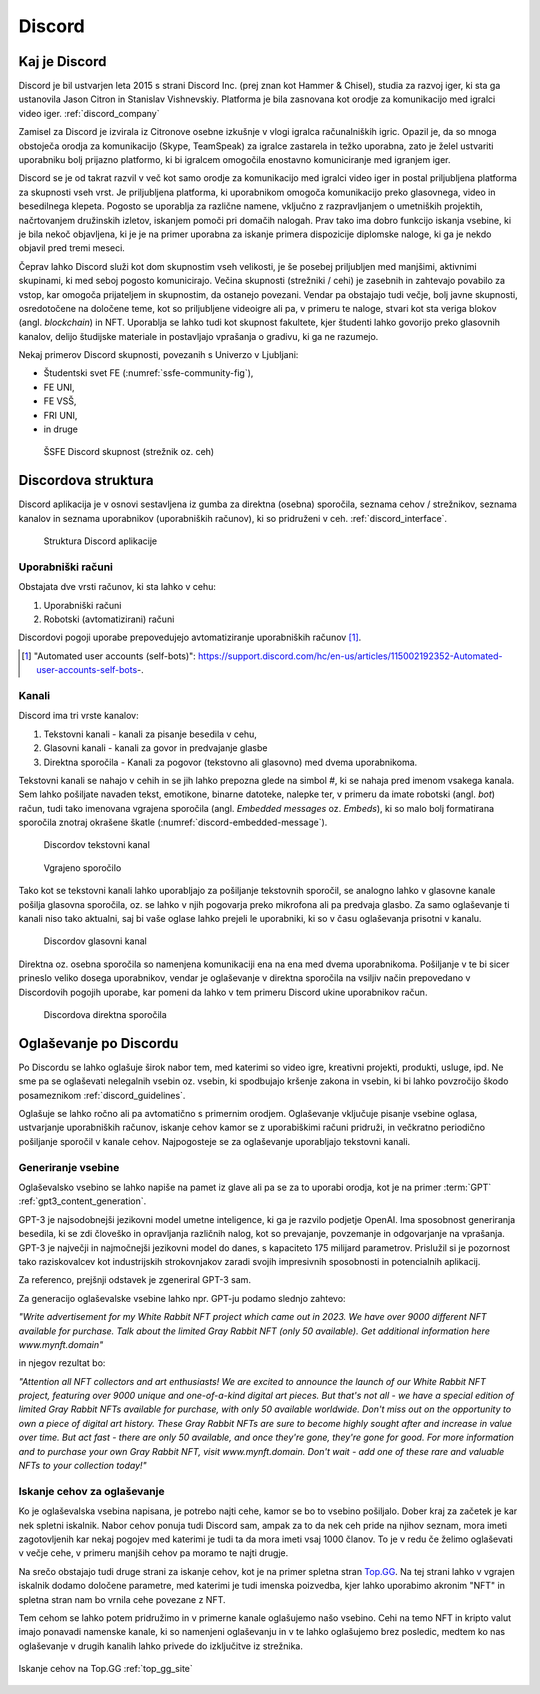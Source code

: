 ===================
Discord
===================

.. _`Developer mode`: https://support.discord.com/hc/en-us/articles/206346498-Where-can-I-find-my-User-Server-Message-ID-

.. _`API Reference`: https://discord.com/developers/docs/topics/opcodes-and-status-codes


Kaj je Discord
==================
Discord je bil ustvarjen leta 2015 s strani Discord Inc. (prej znan kot Hammer & Chisel), studia za razvoj iger, ki sta ga ustanovila Jason Citron in Stanislav Vishnevskiy.
Platforma je bila zasnovana kot orodje za komunikacijo med igralci video iger. :ref:`discord_company`

Zamisel za Discord je izvirala iz Citronove osebne izkušnje v vlogi igralca računalniških igric.
Opazil je, da so mnoga obstoječa orodja za komunikacijo (Skype, TeamSpeak) za igralce zastarela in težko uporabna,
zato je želel ustvariti uporabniku bolj prijazno platformo, ki bi igralcem omogočila enostavno komuniciranje med igranjem iger.

Discord se je od takrat razvil v več kot samo orodje za komunikacijo med igralci video iger in postal priljubljena platforma za skupnosti vseh vrst.
Je priljubljena platforma, ki uporabnikom omogoča komunikacijo preko glasovnega, video in besedilnega klepeta.
Pogosto se uporablja za različne namene, vključno z razpravljanjem o umetniških projektih, načrtovanjem družinskih izletov, iskanjem pomoči pri domačih nalogah.
Prav tako ima dobro funkcijo iskanja vsebine, ki je bila nekoč objavljena, ki je je na primer uporabna za iskanje primera dispozicije diplomske naloge, ki ga je nekdo objavil pred tremi meseci.

Čeprav lahko Discord služi kot dom skupnostim vseh velikosti, je še posebej priljubljen med manjšimi, aktivnimi skupinami, ki med seboj pogosto komunicirajo.
Večina skupnosti (strežniki / cehi) je zasebnih in zahtevajo povabilo za vstop, kar omogoča prijateljem in skupnostim, da ostanejo povezani.
Vendar pa obstajajo tudi večje, bolj javne skupnosti, osredotočene na določene teme, kot so priljubljene videoigre
ali pa, v primeru te naloge, stvari kot sta veriga blokov (angl. *blockchain*) in NFT.
Uporablja se lahko tudi kot skupnost fakultete, kjer študenti lahko govorijo preko glasovnih kanalov, delijo študijske materiale
in postavljajo vprašanja o gradivu, ki ga ne razumejo.

Nekaj primerov Discord skupnosti, povezanih s Univerzo v Ljubljani:

- Študentski svet FE (:numref:`ssfe-community-fig`),
- FE UNI,
- FE VSŠ,
- FRI UNI,
- in druge


.. _ssfe-community-fig:
.. figure:: ./DEP/ssfe_discord.png

    ŠSFE Discord skupnost (strežnik oz. ceh)


.. raw:: latex

    \newpage


Discordova struktura
======================

Discord aplikacija je v osnovi sestavljena iz gumba za direktna (osebna) sporočila, seznama cehov / strežnikov, seznama kanalov
in seznama uporabnikov (uporabniških računov), ki so pridruženi v ceh. :ref:`discord_interface`.

.. figure:: ./DEP/discord_client_struct.drawio.png

    Struktura Discord aplikacije



Uporabniški računi
----------------------
Obstajata dve vrsti računov, ki sta lahko v cehu:

1. Uporabniški računi
2. Robotski (avtomatizirani) računi

Discordovi pogoji uporabe prepovedujejo avtomatiziranje uporabniških računov [#selfbots]_.

.. [#selfbots] "Automated user accounts (self-bots)": https://support.discord.com/hc/en-us/articles/115002192352-Automated-user-accounts-self-bots-.


Kanali
---------------
Discord ima tri vrste kanalov:

1. Tekstovni kanali - kanali za pisanje besedila v cehu,
2. Glasovni kanali - kanali za govor in predvajanje glasbe
3. Direktna sporočila - Kanali za pogovor (tekstovno ali glasovno) med dvema uporabnikoma.

Tekstovni kanali se nahajo v cehih in se jih lahko prepozna glede na simbol *#*, ki se nahaja pred imenom vsakega
kanala. Sem lahko pošiljate navaden tekst, emotikone, binarne datoteke, nalepke ter, v primeru da imate robotski (angl. *bot*) račun,
tudi tako imenovana vgrajena sporočila (angl. *Embedded messages* oz. *Embeds*), ki so malo bolj formatirana sporočila
znotraj okrašene škatle (:numref:`discord-embedded-message`).


.. figure:: ./DEP/discord_text_channel.png

    Discordov tekstovni kanal


.. _discord-embedded-message:
.. figure:: ./DEP/discord-embedded-message.png

    Vgrajeno sporočilo


Tako kot se tekstovni kanali lahko uporabljajo za pošiljanje tekstovnih sporočil, se analogno lahko v glasovne kanale
pošilja glasovna sporočila, oz. se lahko v njih pogovarja preko mikrofona ali pa predvaja glasbo.
Za samo oglaševanje ti kanali niso tako aktualni, saj bi vaše oglase lahko prejeli le uporabniki, ki so v času
oglaševanja prisotni v kanalu.


.. figure:: ./DEP/discord_voice_channel.png

    Discordov glasovni kanal


Direktna oz. osebna sporočila so namenjena komunikaciji ena na ena med dvema uporabnikoma.
Pošiljanje v te bi sicer prineslo veliko dosega uporabnikov, vendar je oglaševanje v direktna sporočila na
vsiljiv način prepovedano v Discordovih pogojih uporabe, kar pomeni da lahko v tem primeru Discord ukine uporabnikov račun.

.. figure:: ./DEP/discord_direct_message_channel.png

    Discordova direktna sporočila



Oglaševanje po Discordu
==========================
Po Discordu se lahko oglašuje širok nabor tem, med katerimi so
video igre, kreativni projekti, produkti, usluge, ipd. Ne sme pa se oglaševati nelegalnih vsebin oz. vsebin,
ki spodbujajo kršenje zakona in vsebin, ki bi lahko povzročijo škodo posameznikom :ref:`discord_guidelines`.

Oglašuje se lahko ročno ali pa avtomatično s primernim orodjem.
Oglaševanje vključuje pisanje vsebine oglasa, ustvarjanje uporabniških računov, iskanje cehov kamor se z uporabiškimi računi pridruži,
in večkratno periodično pošiljanje sporočil v kanale cehov. Najpogosteje se za oglaševanje uporabljajo tekstovni kanali.


Generiranje vsebine
---------------------------
Oglaševalsko vsebino se lahko napiše na pamet iz glave ali pa se za to uporabi orodja, kot je na primer
:term:`GPT` :ref:`gpt3_content_generation`.

GPT-3 je najsodobnejši jezikovni model umetne inteligence, ki ga je razvilo podjetje OpenAI.
Ima sposobnost generiranja besedila, ki se zdi človeško in opravljanja različnih nalog, kot so prevajanje, povzemanje in odgovarjanje na vprašanja.
GPT-3 je največji in najmočnejši jezikovni model do danes, s kapaciteto 175 milijard parametrov.
Prislužil si je pozornost tako raziskovalcev kot industrijskih strokovnjakov zaradi svojih impresivnih sposobnosti in potencialnih aplikacij.

Za referenco, prejšnji odstavek je zgeneriral GPT-3 sam.


Za generacijo oglaševalske vsebine lahko npr. GPT-ju podamo slednjo zahtevo:

*"Write advertisement for my White Rabbit NFT project which came out in 2023. 
We have over 9000 different NFT available for purchase. Talk about the limited Gray Rabbit NFT (only 50 available). Get additional information here www.mynft.domain"*

in njegov rezultat bo:

*"Attention all NFT collectors and art enthusiasts!
We are excited to announce the launch of our White Rabbit NFT project, featuring over 9000 unique and one-of-a-kind digital art pieces. But that's not all - we have a special edition of limited Gray Rabbit NFTs available for purchase, with only 50 available worldwide.
Don't miss out on the opportunity to own a piece of digital art history. These Gray Rabbit NFTs are sure to become highly sought after and increase in value over time.
But act fast - there are only 50 available, and once they're gone, they're gone for good.
For more information and to purchase your own Gray Rabbit NFT, visit www.mynft.domain. Don't wait - add one of these rare and valuable NFTs to your collection today!"*





Iskanje cehov za oglaševanje
------------------------------
Ko je oglaševalska vsebina napisana, je potrebo najti cehe, kamor se bo to vsebino pošiljalo.
Dober kraj za začetek je kar nek spletni iskalnik.
Nabor cehov ponuja tudi Discord sam, ampak za to da nek ceh pride na njihov seznam, mora imeti zagotovljenih kar
nekaj pogojev med katerimi je tudi ta da mora imeti vsaj 1000 članov. To je v redu če želimo oglaševati v večje cehe,
v primeru manjših cehov pa moramo te najti drugje.

Na srečo obstajajo tudi druge strani za iskanje cehov, kot je na primer spletna stran `Top.GG <https://top.gg>`_.
Na tej strani lahko v vgrajen iskalnik dodamo določene parametre, med katerimi je tudi imenska poizvedba, kjer lahko
uporabimo akronim "NFT" in spletna stran nam bo vrnila cehe povezane z NFT.

Tem cehom se lahko potem pridružimo in v primerne kanale oglašujemo našo vsebino. Cehi na temo NFT in kripto valut
imajo ponavadi namenske kanale, ki so namenjeni oglaševanju in v te lahko oglašujemo brez posledic, medtem ko nas
oglaševanje v drugih kanalih lahko privede do izključitve iz strežnika.

.. figure:: ./DEP/topgg_find_servers.png
    :width: 15cm
    :align: center

    Iskanje cehov na Top.GG :ref:`top_gg_site`


.. raw:: latex

    \blankpage
